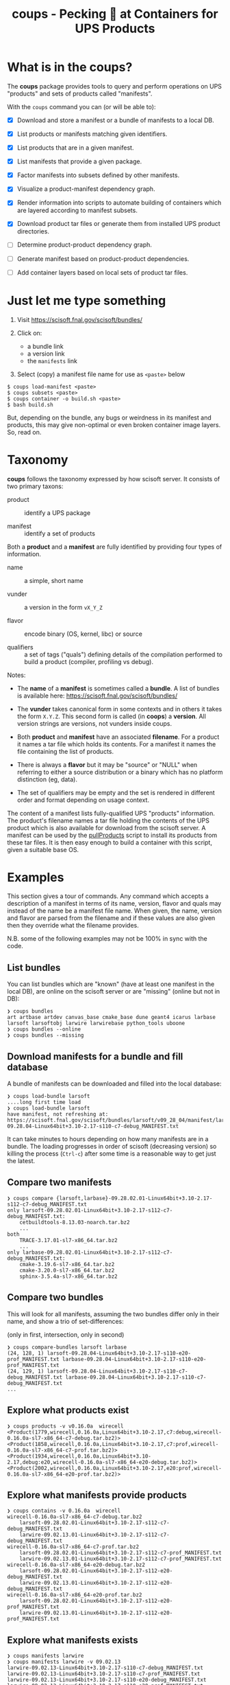 #+title: coups - Pecking 🐔 at Containers for UPS Products


* What is in the coups?

The *coups* package provides tools to query and perform operations on
UPS "products" and sets of products called "manifests".

With the ~coups~ command you can (or will be able to):

- [X] Download and store a manifest or a bundle of manifests to a
  local DB.

- [X] List products or manifests matching given identifiers.

- [X] List products that are in a given manifest.

- [X] List manifests that provide a given package.

- [X] Factor manifests into subsets defined by other manifests.

- [X] Visualize a product-manifest dependency graph.

- [X] Render information into scripts to automate building of
  containers which are layered according to manifest subsets.

- [X] Download product tar files or generate them from installed UPS
  product directories.

- [ ] Determine product-product dependency graph.

- [ ] Generate manifest based on product-product dependencies.

- [ ] Add container layers based on local sets of product tar files.

* Just let me type something

1. Visit https://scisoft.fnal.gov/scisoft/bundles/

2. Click on:
   - a bundle link
   - a version link
   - the ~manifests~ link
3. Select (copy) a manifest file name for use as ~<paste>~ below

#+begin_example
$ coups load-manifest <paste>
$ coups subsets <paste>
$ coups container -o build.sh <paste>
$ bash build.sh
#+end_example

But, depending on the bundle, any bugs or weirdness in its manifest
and products, this may give non-optimal or even broken container image
layers.  So, read on.


* Taxonomy

*coups* follows the taxonomy expressed by how scisoft server.  It
consists of two primary taxons:

- product :: identify a UPS package

- manifest :: identify a set of products

Both a *product* and a *manifest* are fully identified by providing four
types of information.

- name :: a simple, short name

- vunder :: a version in the form ~vX_Y_Z~

- flavor :: encode binary (OS, kernel, libc) or source 

- qualifiers :: a set of tags ("quals") defining details of the
  compilation performed to build a product (compiler, profiling vs
  debug).

Notes:

- The *name* of a *manifest* is sometimes called a *bundle*.  A list of
  bundles is available here: https://scisoft.fnal.gov/scisoft/bundles/

- The *vunder* takes canonical form in some contexts and in others it
  takes the form ~X.Y.Z~.  This second form is called (in *coops*) a
  *version*.  All version strings are versions, not vunders inside
  coups.

- Both *product* and *manifest* have an associated *filename*.  For a
  product it names a tar file which holds its contents.  For a
  manifest it names the file containing the list of products.

- There is always a *flavor* but it may be "source" or "NULL" when
  referring to either a source distribution or a binary which has no
  platform distinction (eg, data).

- The set of qualifiers may be empty and the set is rendered in
  different order and format depending on usage context.

The content of a manifest lists fully-qualified UPS "products"
information.  The product's filename names a tar file holding the
contents of the UPS product which is also available for download from
the scisoft server.  A manifest can be used by the [[https://scisoft.fnal.gov/scisoft/bundles/tools/pullProducts][pullProducts]] script
to install its products from these tar files.  It is then easy enough
to build a container with this script, given a suitable base OS.

* Examples

This section gives a tour of commands.  Any command which accepts a
description of a manifest in terms of its name, version, flavor and
quals may instead of the name be a manifest file name.  When given,
the name, version and flavor are parsed from the filename and if these
values are also given then they override what the filename provides.

N.B. some of the following examples may not be 100% in sync with the
code.

** List bundles

You can list bundles which are "known" (have at least one manifest in
the local DB), are online on the scisoft server or are "missing"
(online but not in DB):

#+begin_example
❯ coups bundles
art artbase artdev canvas_base cmake_base dune geant4 icarus larbase larsoft larsoftobj larwire larwirebase python_tools uboone
❯ coups bundles --online
❯ coups bundles --missing
#+end_example


** Download manifests for a bundle and fill database

A bundle of manifests can be downloaded and filled into the local
database:

#+begin_example
❯ coups load-bundle larsoft
....long first time load
❯ coups load-bundle larsoft
have manifest, not refreshing at:
https://scisoft.fnal.gov/scisoft/bundles/larsoft/v09_28_04/manifest/larsoft-09.28.04-Linux64bit+3.10-2.17-s110-c7-debug_MANIFEST.txt
#+end_example

It can take minutes to hours depending on how many manifests are in a
bundle.  The loading progresses in order of scisoft (decreasing
version) so killing the process (~Ctrl-c~) after some time is a
reasonable way to get just the latest.


** Compare two manifests

#+begin_example
❯ coups compare {larsoft,larbase}-09.28.02.01-Linux64bit+3.10-2.17-s112-c7-debug_MANIFEST.txt
only larsoft-09.28.02.01-Linux64bit+3.10-2.17-s112-c7-debug_MANIFEST.txt:
	cetbuildtools-8.13.03-noarch.tar.bz2
	...
both
	TRACE-3.17.01-sl7-x86_64.tar.bz2
	...
only larbase-09.28.02.01-Linux64bit+3.10-2.17-s112-c7-debug_MANIFEST.txt:
	cmake-3.19.6-sl7-x86_64.tar.bz2
	cmake-3.20.0-sl7-x86_64.tar.bz2
	sphinx-3.5.4a-sl7-x86_64.tar.bz2
#+end_example

** Compare two bundles

This will look for all manifests, assuming the two bundles differ only
in their name, and show a trio of set-differences: 

#+begin_center
(only in first, intersection, only in second)
#+end_center

#+begin_example
❯ coups compare-bundles larsoft larbase
(24, 128, 1) larsoft-09.28.04-Linux64bit+3.10-2.17-s110-e20-prof_MANIFEST.txt larbase-09.28.04-Linux64bit+3.10-2.17-s110-e20-prof_MANIFEST.txt
(24, 129, 1) larsoft-09.28.04-Linux64bit+3.10-2.17-s110-c7-debug_MANIFEST.txt larbase-09.28.04-Linux64bit+3.10-2.17-s110-c7-debug_MANIFEST.txt
...
#+end_example


** Explore what products exist

#+begin_example
❯ coups products -v v0.16.0a  wirecell
<Product(1779,wirecell,0.16.0a,Linux64bit+3.10-2.17,c7:debug,wirecell-0.16.0a-sl7-x86_64-c7-debug.tar.bz2)>
<Product(1858,wirecell,0.16.0a,Linux64bit+3.10-2.17,c7:prof,wirecell-0.16.0a-sl7-x86_64-c7-prof.tar.bz2)>
<Product(1934,wirecell,0.16.0a,Linux64bit+3.10-2.17,debug:e20,wirecell-0.16.0a-sl7-x86_64-e20-debug.tar.bz2)>
<Product(2002,wirecell,0.16.0a,Linux64bit+3.10-2.17,e20:prof,wirecell-0.16.0a-sl7-x86_64-e20-prof.tar.bz2)>
#+end_example

** Explore what manifests provide products

#+begin_example
❯ coups contains -v 0.16.0a  wirecell
wirecell-0.16.0a-sl7-x86_64-c7-debug.tar.bz2
	larsoft-09.28.02.01-Linux64bit+3.10-2.17-s112-c7-debug_MANIFEST.txt
	larwire-09.02.13.01-Linux64bit+3.10-2.17-s112-c7-debug_MANIFEST.txt
wirecell-0.16.0a-sl7-x86_64-c7-prof.tar.bz2
	larsoft-09.28.02.01-Linux64bit+3.10-2.17-s112-c7-prof_MANIFEST.txt
	larwire-09.02.13.01-Linux64bit+3.10-2.17-s112-c7-prof_MANIFEST.txt
wirecell-0.16.0a-sl7-x86_64-e20-debug.tar.bz2
	larsoft-09.28.02.01-Linux64bit+3.10-2.17-s112-e20-debug_MANIFEST.txt
	larwire-09.02.13.01-Linux64bit+3.10-2.17-s112-e20-debug_MANIFEST.txt
wirecell-0.16.0a-sl7-x86_64-e20-prof.tar.bz2
	larsoft-09.28.02.01-Linux64bit+3.10-2.17-s112-e20-prof_MANIFEST.txt
	larwire-09.02.13.01-Linux64bit+3.10-2.17-s112-e20-prof_MANIFEST.txt
#+end_example

** Explore what manifests exists

#+begin_example
❯ coups manifests larwire
❯ coups manifests larwire -v 09.02.13
larwire-09.02.13-Linux64bit+3.10-2.17-s110-c7-debug_MANIFEST.txt
larwire-09.02.13-Linux64bit+3.10-2.17-s110-c7-prof_MANIFEST.txt
larwire-09.02.13-Linux64bit+3.10-2.17-s110-e20-debug_MANIFEST.txt
larwire-09.02.13-Linux64bit+3.10-2.17-s110-e20-prof_MANIFEST.txt
❯ coups manifests larwire -q s112
larwire-09.02.13.01-Linux64bit+3.10-2.17-s112-c7-debug_MANIFEST.txt
larwire-09.02.13.01-Linux64bit+3.10-2.17-s112-c7-prof_MANIFEST.txt
...
#+end_example

** Dump a manifest back to file

#+begin_example
❯ coups manifest  dune-09.28.04-Linux64bit+3.10-2.17-e20-prof_MANIFEST.txt
writing dune-09.28.04-Linux64bit+3.10-2.17-e20-prof_MANIFEST.txt
❯ coups manifest  dune -v 09.28.04 -f Linux64bit+3.10-2.17 -q e20:prof
writing dune-09.28.04-Linux64bit+3.10-2.17-e20-prof_MANIFEST.txt
#+end_example

** Find subset manifests

A (parent) manifest may be factored into one or more children
manifests such that a child provides products also provided by the
parent.  A child may be a strict or a "near" subset of the parent.  A
strict subset provides no additional products not also provided by the
parent.  A "near" subset provides some number of additional products.

*** Strict subset

Here, ~coups~ factors the manifest, identified by a fully-qualifying
manifest filename, into strict subsets.

#+begin_example
❯ coups subsets larsoft-09.28.02.01-Linux64bit+3.10-2.17-s112-e20-prof_MANIFEST.txt
larsoft-09.28.02.01-Linux64bit+3.10-2.17-s112-e20-prof_MANIFEST.txt
	larwire-09.02.13.01-Linux64bit+3.10-2.17-s112-e20-prof_MANIFEST.txt
		common:71 adds:0
	larsoftobj-09.07.01.01-Linux64bit+3.10-2.17-e20-prof_MANIFEST.txt
		common:76 adds:0
	larsoft-09.28.02.01-Linux64bit+3.10-2.17-s112-e20-prof_MANIFEST.txt
		common:169 adds:0
#+end_example

*** Near subsets

Here, the ~coups~ allows for a subset to be considered a factor if it
provides no more than 1 additional product not in the original
manifest.

#+begin_example
❯ coups subsets -n1 larsoft-09.28.02.01-Linux64bit+3.10-2.17-s112-e20-prof_MANIFEST.txt
larsoft-09.28.02.01-Linux64bit+3.10-2.17-s112-e20-prof_MANIFEST.txt
	larwire-09.02.13.01-Linux64bit+3.10-2.17-s112-e20-prof_MANIFEST.txt
		common:71 adds:0
	larsoftobj-09.07.01.01-Linux64bit+3.10-2.17-e20-prof_MANIFEST.txt
		common:76 adds:0
	larsoft-09.28.02.01-Linux64bit+3.10-2.17-s112-e20-prof_MANIFEST.txt
		common:169 adds:0
#+end_example

*** Extra subsets

Some manifests are "distant near" subsets in that they add many
additional products.  If a flat factoring were to be attempted that
allows for the required additional products then many subsets would be
found that enlarge the product pool in unwanted ways

#+begin_example
# don't want this
❯ coups subsets -n5 larsoft-09.28.02.01-Linux64bit+3.10-2.17-s112-e20-prof_MANIFEST.txt
        ...
	libtorch-1.6.0b-Linux64bit+3.10-2.17-e19-prof_MANIFEST.txt
		common:1 adds:5 = gcc, protobuf, openblas, libtorch, cmake
        ...
	art-3.09.03-Linux64bit+3.10-2.17-e20-prof_MANIFEST.txt
		common:46 adds:5 = cmake, cmake, cmake, cmake, sphinx
        ...
#+end_example

Here we find ~art~ is a "distant near" subset but weirdly adding many
~cmake~ products and ~sphinx~.  We may decide they are worth accepting
in order to make a general ~art~ layer that can be used by others.

However, we also find many other manifests that are technically near
subsets at the same distance but which add substantially large
products which we don't want such as the ~libtorch~ manifests.

We can give ~coups~ this extra information to guide the factoring:

#+begin_example
❯ coups subsets --extras art:5 larsoft-09.28.02.01-Linux64bit+3.10-2.17-s112-e20-prof_MANIFEST.txt
	art-3.09.03-Linux64bit+3.10-2.17-e20-prof_MANIFEST.txt
		common:46 adds:5 = cmake, cmake, cmake, sphinx, cmake
	larwire-09.02.13.01-Linux64bit+3.10-2.17-s112-e20-prof_MANIFEST.txt
		common:71 adds:0
	larsoftobj-09.07.01.01-Linux64bit+3.10-2.17-e20-prof_MANIFEST.txt
		common:76 adds:0
	larsoft-09.28.02.01-Linux64bit+3.10-2.17-s112-e20-prof_MANIFEST.txt
		common:169 adds:0
#+end_example

We suspect further factoring may exist:

#+begin_example
❯ coups subsets art-3.09.03-Linux64bit+3.10-2.17-e20-prof_MANIFEST.txt
art-3.09.03-Linux64bit+3.10-2.17-e20-prof_MANIFEST.txt
	canvas_base-3.12.04-Linux64bit+3.10-2.17-e20-prof_MANIFEST.txt
		common:49 adds:0
	art-3.09.03-Linux64bit+3.10-2.17-e20-prof_MANIFEST.txt
		common:51 adds:0
#+end_example

Thus, define a final factoring:

#+begin_example
❯ coups subsets --extras art:5,canvas_base:5 larsoft-09.28.02.01-Linux64bit+3.10-2.17-s112-e20-prof_MANIFEST.txt
larsoft-09.28.02.01-Linux64bit+3.10-2.17-s112-e20-prof_MANIFEST.txt
	canvas_base-3.12.04-Linux64bit+3.10-2.17-e20-prof_MANIFEST.txt
		common:44 adds:5 = cmake, cmake, cmake, sphinx, cmake
	art-3.09.03-Linux64bit+3.10-2.17-e20-prof_MANIFEST.txt
		common:46 adds:5 = cmake, cmake, cmake, sphinx, cmake
	larwire-09.02.13.01-Linux64bit+3.10-2.17-s112-e20-prof_MANIFEST.txt
		common:71 adds:0
	larsoftobj-09.07.01.01-Linux64bit+3.10-2.17-e20-prof_MANIFEST.txt
		common:76 adds:0
	larsoft-09.28.02.01-Linux64bit+3.10-2.17-s112-e20-prof_MANIFEST.txt
		common:169 adds:0
#+end_example

It is important to understand that this factoring is based on
information that has been put into the database.  If, for this
example, ~canvas_base~ bundle was not loaded, this last factoring would
not be discovered.  To assure exhaustive factoring, one must scrape
all available bundles.

** Well Tempered Container

The main goal of *coups* is to produce container images which have
layers that mirror the subset structure implicit in manifests.  We
wish the layering to be as fine grained as possible in order to enable
maximal reuse with minimal image size.  As in the example above, one
user may wish to have ~art~ without the addition of ~larsoft~ while
another may require all of ~larsoft~.

To build such containers, one first explores the factoring as above
and then transfers the command from ~subsets~ to ~container~.


#+begin_example
❯ coups container \
  -o build.sh --builder docker \
  --extras art:5,canvas_base:5 \
  larsoft-09.28.02.01-Linux64bit+3.10-2.17-s112-e20-prof_MANIFEST.txt 
❯ bash build.sh
❯ docker image list
REPOSITORY                     TAG                                         IMAGE ID       CREATED        SIZE
brettviren/coups-larsoft       09.28.02.01-Linux64bit-3.10-2.17-e20-prof   8ec2d0ccfa41   17 hours ago   20.3GB
brettviren/coups-larsoftobj    09.07.01.01-Linux64bit-3.10-2.17-e20-prof   c604a195d30b   18 hours ago   8.85GB
brettviren/coups-larwire       09.02.13.01-Linux64bit-3.10-2.17-e20-prof   4004a5afe3e2   18 hours ago   8.82GB
brettviren/coups-art           3.09.03-Linux64bit-3.10-2.17-e20-prof       9936deed5753   18 hours ago   7.01GB
brettviren/coups-canvas_base   3.12.04-Linux64bit-3.10-2.17-e20-prof       a781ca985448   18 hours ago   6.79GB
❯ docker run -ti brettviren/coups-larsoft:09.28.02.01-Linux64bit-3.10-2.17-e20-prof
[root@b43dd134d017 /]# du -sh /products
20G	/products
[root@b43dd134d017 /]# du -sm /products/* | sort -n | tail
575	/products/wirecell
627	/products/g4neutron
660	/products/grpc
739	/products/genie_xsec
783	/products/g4surface
1085	/products/pythia8
1088	/products/boost
1187	/products/larreco
1271	/products/gcc
1867	/products/root
#+end_example

The 20GB ~/products/~ directory can be cut in half by removing
unnecessary copies of source code and by calling ~strip~ on every shared
library ~.so~ file.  The space savings comes at a cost of making the
result somewhat unfriendly to profiling or debugging usages.  And, the
result is still rather large.

#+begin_example
❯ coups container \
  --strip -o build.sh --builder docker \
  --extras art:5,canvas_base:5 \
  larsoft-09.28.02.01-Linux64bit+3.10-2.17-s112-e20-prof_MANIFEST.txt
❯ bash build.sh
❯ docker image list
REPOSITORY                     TAG                                               IMAGE ID       CREATED             SIZE
brettviren/coups-larsoft       09.28.02.01-Linux64bit-3.10-2.17-e20-prof-strip   74cb4e920d89   20 seconds ago      12.4GB
brettviren/coups-larsoftobj    09.07.01.01-Linux64bit-3.10-2.17-e20-prof-strip   364069bf9ae9   10 minutes ago      5.66GB
brettviren/coups-larwire       09.02.13.01-Linux64bit-3.10-2.17-e20-prof-strip   3ce5099d9295   11 minutes ago      5.22GB
brettviren/coups-art           3.09.03-Linux64bit-3.10-2.17-e20-prof-strip       f566626c6b20   13 minutes ago      4.51GB
brettviren/coups-canvas_base   3.12.04-Linux64bit-3.10-2.17-e20-prof-strip       2bb945d160f7   14 minutes ago      4.15GB
11G	/products
[root@523912558a1a /]# du -sm /products/* | sort -n | tail
355	/products/g4emlow
456	/products/tensorflow
470	/products/sphinx
497	/products/root
571	/products/g4tendl
627	/products/g4neutron
704	/products/pythia8
739	/products/genie_xsec
783	/products/g4surface
1190	/products/gcc
#+end_example

** Different container builders

Though the difference is small, ~coups~ supports use of ~docker~ or ~podman~
in the scripts it renders.

#+begin_example
❯ coups container --builder docker [ ... ]
❯ coups container --builder podman [ ... ]
#+end_example

** Removing unwanted manifests

Some manifests are just bogus and that can cause problems.  For
example, some manifests are largely empty which naturally foil the
subset factoring.  To remove them from the database simply:

#+begin_example
❯ coups remove larsoft-0.02.01-Linux64bit+2.6-2.12-debug_MANIFEST.txt
❯ coups remove geant4-4.10.3.p01a-Linux64bit+4.4-2.23-e14-qt-debug_MANIFEST.txt
#+end_example

** Fixing broken manifests with your own customization

A manifest should be created in a way that respects the actual
dependencies of its constituent products.  That is, if product A
depends on product B of a given version, flavor, quals then B should
be included in the manifest that includes product A.

However, given that Fermilab has a giant reservoir of products and
does not perform hermetic builds it is easy for mistakes to go
unnoticed.  For example:

#+begin_example
❯ coups manifests dune-09.28.04-Linux64bit+3.10-2.17-e20-prof_MANIFEST.txt|egrep 'dunetpc|valgrind'
	dunetpc-09.28.04-slf7-x86_64-e20-prof.tar.bz2
	valgrind-3.16.1-sl7-x86_64.tar.bz2
#+end_example

But

#+begin_example
❯ grep valgrind /cvmfs/dune.opensciencegrid.org/products/dune/dunetpc/v09_28_04/ups/dunetpc.table|head -1
    setupRequired( valgrind v3_17_0 )
#+end_example

To fix this

#+begin_example
❯ coups manifest \
  -o dune-09.28.04a-Linux64bit+3.10-2.17-e20-prof_MANIFEST.txt \
  dune-09.28.04-Linux64bit+3.10-2.17-e20-prof_MANIFEST.txt
#+end_example

Edit the file written to change the ~valgrind~ line.

#+begin_example
❯ diff dune-09.28.04a-Linux64bit+3.10-2.17-e20-prof_MANIFEST.txt dune-09.28.04-Linux64bit+3.10-2.17-e20-prof_MANIFEST.txt
14c14
< valgrind             v3_17_0         valgrind-3.17.0-sl7-x86_64.tar.bz2                           -f Linux64bit+3.10-2.17    
---
> valgrind             v3_16_1         valgrind-3.16.1-sl7-x86_64.tar.bz2                           -f Linux64bit+3.10-2.17
#+end_example

It can now be loaded and used just like any other.

However, as the "wrong" ~valgrind~ is still provided by the old subset
manifests, unless they are also all corrected then their set "near"
distance will be one greater and they will fall out of the subset
factoring:

#+begin_example
❯ coups load-manifest dune-09.28.04a-Linux64bit+3.10-2.17-e20-prof_MANIFEST.txt
❯ coups subsets --extras art:1,canvas_base:1 dune-09.28.04a-Linux64bit+3.10-2.17-e20-prof_MANIFEST.txt
dune-09.28.04a-Linux64bit+3.10-2.17-e20-prof_MANIFEST.txt
	libtorch-1.6.0b-Linux64bit+3.10-2.17-e20-prof_MANIFEST.txt
	dune-09.28.04a-Linux64bit+3.10-2.17-e20-prof_MANIFEST.txt

#+end_example

Simply extend the "near" distance and hope no garbage leaks in.

#+begin_example
❯ coups subsets --extras art:2,canvas_base:2 -n1 dune-09.28.04a-Linux64bit+3.10-2.17-e20-prof_MANIFEST.txt
dune-09.28.04a-Linux64bit+3.10-2.17-e20-prof_MANIFEST.txt
	libtorch-1.6.0b-Linux64bit+3.10-2.17-e20-prof_MANIFEST.txt
	canvas_base-3.10.02d-Linux64bit+3.10-2.17-e20-prof_MANIFEST.txt
	+ valgrind, sphinx
	art-3.06.03d-Linux64bit+3.10-2.17-e20-prof_MANIFEST.txt
	+ valgrind, sphinx
	larsoftobj-09.07.01-Linux64bit+3.10-2.17-e20-prof_MANIFEST.txt
	+ valgrind
	larwire-09.02.13-Linux64bit+3.10-2.17-s110-e20-prof_MANIFEST.txt
	+ valgrind
	larsoft-09.28.04-Linux64bit+3.10-2.17-s110-e20-prof_MANIFEST.txt
	+ valgrind
	dune-09.28.04-Linux64bit+3.10-2.17-e20-prof_MANIFEST.txt
	+ valgrind
	dune-09.28.04a-Linux64bit+3.10-2.17-e20-prof_MANIFEST.txt
#+end_example

Note the "wrong" ~dune~ manifest is a near subset.  This will be
advantageous as the fixed container can reuse this predecessor.

#+begin_example
❯ coups container \
  -o build-dune-fix.sh \
  --extras art:2,canvas_base:2 -n1 \
  dune-09.28.04a-Linux64bit+3.10-2.17-e20-prof_MANIFEST.txt
❯ bash build-dune-fix.sh
#+end_example

** Custom manifests

~coups~ allows construction and use of custom manifests.  With these we
can fix problems like the above or provide additional products.  The
steps are simple:

#+begin_example
❯ coups manifest  dune -v 09.28.04 -f Linux64bit+3.10-2.17 -q e20:prof
writing dune-09.28.04-Linux64bit+3.10-2.17-e20-prof_MANIFEST.txt
❯ mv dune-09.28.04-Linux64bit+3.10-2.17-e20-prof_MANIFEST.txt \
     dune-09.28.04.01-Linux64bit+3.10-2.17-e20-prof_MANIFEST.txt
❯ emacs dune-09.28.04.01-Linux64bit+3.10-2.17-e20-prof_MANIFEST.txt
❯ coups load-manifest  dune-09.28.04.01-Linux64bit+3.10-2.17-e20-prof_MANIFEST.txt
❯ coups container \
  --manifests local -o build-dune-01 \
  --extras art:1,canvas_base:1 \
  dune-09.28.04.01-Linux64bit+3.10-2.17-e20-prof_MANIFEST.txt
❯ tree build-dune-01
build-dune-01
└── brettviren
    ├── coups-art:3.06.03d-slf7-prof-e20
    │   ├── art-3.06.03d-Linux64bit+3.10-2.17-e20-prof_MANIFEST.txt
    │   └── Dockerfile
    ├── coups-canvas_base:3.10.02d-slf7-prof-e20
    │   ├── canvas_base-3.10.02d-Linux64bit+3.10-2.17-e20-prof_MANIFEST.txt
    │   └── Dockerfile
    ├── coups-dune:09.28.04.01-slf7-prof-e20
    │   ├── Dockerfile
    │   └── dune-09.28.04.01-Linux64bit+3.10-2.17-e20-prof_MANIFEST.txt
    ├── coups-dune:09.28.04-slf7-prof-e20
    │   ├── Dockerfile
    │   └── dune-09.28.04-Linux64bit+3.10-2.17-e20-prof_MANIFEST.txt
    ├── coups-larsoft:09.28.04-slf7-s110-prof-e20
    │   ├── Dockerfile
    │   └── larsoft-09.28.04-Linux64bit+3.10-2.17-s110-e20-prof_MANIFEST.txt
    ├── coups-larsoftobj:09.07.01-slf7-prof-e20
    │   ├── Dockerfile
    │   └── larsoftobj-09.07.01-Linux64bit+3.10-2.17-e20-prof_MANIFEST.txt
    ├── coups-larwire:09.02.13-slf7-s110-prof-e20
    │   ├── Dockerfile
    │   └── larwire-09.02.13-Linux64bit+3.10-2.17-s110-e20-prof_MANIFEST.txt
    ├── coups-libtorch:1.6.0b-slf7-prof-e20
    │   ├── Dockerfile
    │   └── libtorch-1.6.0b-Linux64bit+3.10-2.17-e20-prof_MANIFEST.txt
    └── coups-slf7-base:0.1
        └── Dockerfile
❯ bash build-dune-01.sh
❯ docker run -ti brettviren/coups-dune:09.28.04.01-slf7-prof-e20
[root@eeaacb409943 /]# source /products/setup
[root@eeaacb409943 /]# setup dunetpc v09_28_04 -q e20:prof
#+end_example

Take note the above switched to a directory to hold the docker build
context instead of piping the Dockerfile to docker's stdin.  This is
to also deliver the custom manifest file.  Inspecting the Dockerfile
one may see the manifest file being copied in and ~pullProducts~ being
told to use this file instead of trying to download it from Scisoft.
For consistency, all manifest files are provided "locally" in this
mode even though they may be identical to what is available from
Scisoft.



* Problems to watch out for with UPS and Scisoft

Here, lists some of the "surprises" encountered when working with
Scisoft manifests.  Had they been anticipated, ~coups~ development would
have proceeded more quickly.  

1. Manifests may not list all dependencies which are expressed in UPS
   table files.  They my have a wrong version or omit a dependency.
   When making an isolated products distribution based on a manifest
   these missing dependencies may not become apparent until one
   performs UPS environment setup.

2. Manifest files may have malformed lines, typically by omitting
   flavor and quals.  Because of the inconsistent product file name
   convention it can be impossible, or merely difficult to discover
   what the flavor/quals might be.  ~coups~ will attempt to fix these
   mistakes by attempting to parse and interpret the given product ~tar~
   file name.

3. Scisoft indices may not be up to date.  A product tar file may
   actually be uploaded and exist on Scisoft.  The indices should be
   rebuilt as a result of the upload but this has been known to fail.
   Use of a manifest from Scisoft may not care about the missing index
   but ~coups~ requires the indices to be well-formed in order to
   produce manifests to work around the other problems.
